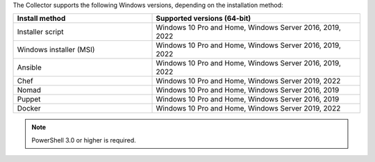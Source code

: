 The Collector supports the following Windows versions, depending on the installation method:

.. list-table::
  :header-rows: 1
  :widths: 40 60
  :width: 100%

  * - Install method
    - Supported versions (64-bit)
  * - Installer script
    - Windows 10 Pro and Home, Windows Server 2016, 2019, 2022
  * - Windows installer (MSI)
    - Windows 10 Pro and Home, Windows Server 2016, 2019, 2022
  * - Ansible
    - Windows 10 Pro and Home, Windows Server 2016, 2019, 2022
  * - Chef
    - Windows 10 Pro and Home, Windows Server 2019, 2022
  * - Nomad
    - Windows 10 Pro and Home, Windows Server 2016, 2019
  * - Puppet
    - Windows 10 Pro and Home, Windows Server 2016, 2019
  * - Docker
    - Windows 10 Pro and Home, Windows Server 2019, 2022

.. note:: PowerShell 3.0 or higher is required.
